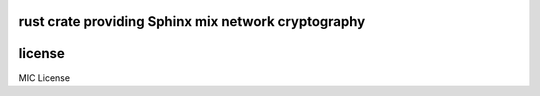 
rust crate providing Sphinx mix network cryptography
====================================================

.. image:: https://travis-ci.org/applied-mixnetworks/rust-sphinxcrypto.png?branch=master
    :target: https://www.travis-ci.org/applied-mixnetworks/rust-sphinxcrypto
    :alt: travis build status

.. image:: https://coveralls.io/repos/github/applied-mixnetworks/rust-sphinxcrypto/badge.svg?branch=master
  :target: https://coveralls.io/github/applied-mixnetworks/rust-sphinxcrypto
  :alt: coveralls

.. image:: https://docs.rs/sphinxcrypto/badge.svg
  :target: https://docs.rs/sphinxcrypto/
  :alt: api docs

.. image:: https://img.shields.io/crates/v/sphinxcrypto.svg
  :target: https://crates.io/crates/sphinxcrypto
  :alt: crates.io link



license
=======

MIC License
